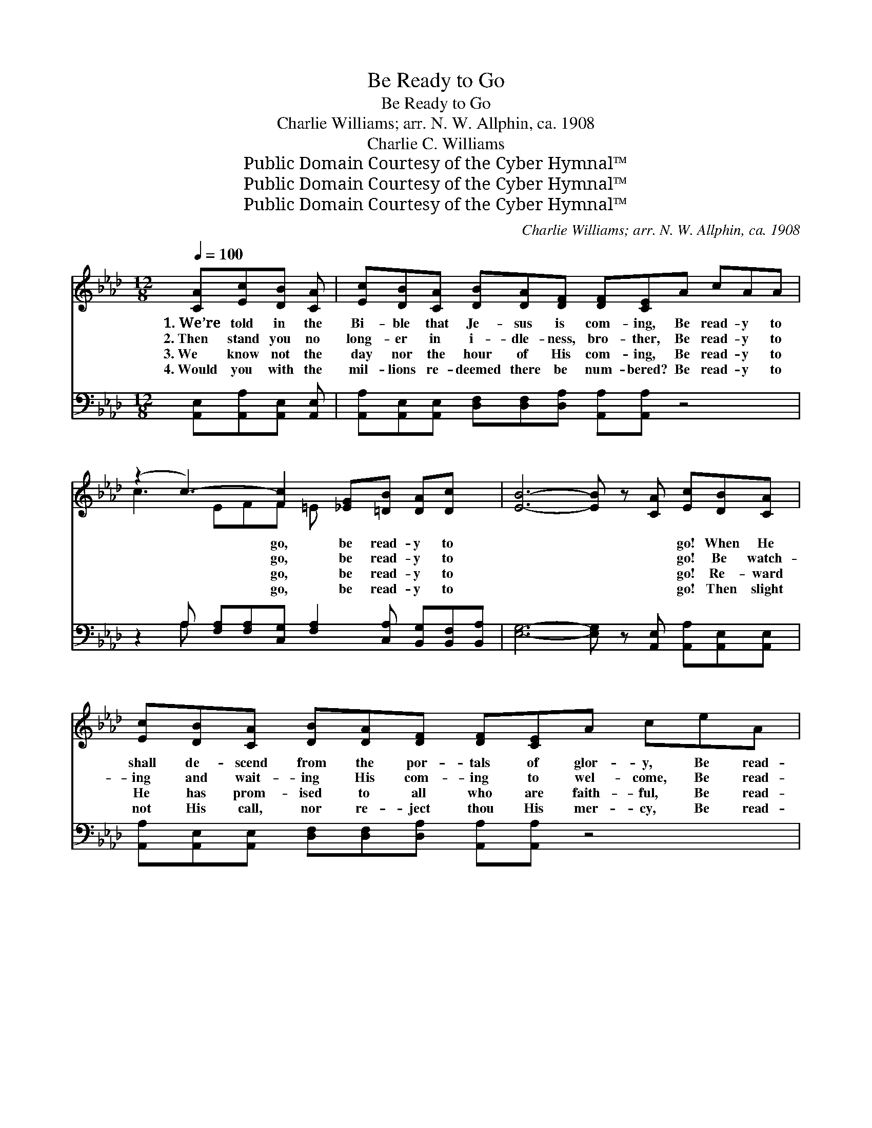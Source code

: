 X:1
T:Be Ready to Go
T:Be Ready to Go
T:Charlie Williams; arr. N. W. Allphin, ca. 1908
T:Charlie C. Williams
T:Public Domain Courtesy of the Cyber Hymnal™
T:Public Domain Courtesy of the Cyber Hymnal™
T:Public Domain Courtesy of the Cyber Hymnal™
C:Charlie Williams; arr. N. W. Allphin, ca. 1908
Z:Public Domain
Z:Courtesy of the Cyber Hymnal™
%%score ( 1 2 ) ( 3 4 )
L:1/8
Q:1/4=100
M:12/8
K:Ab
V:1 treble 
V:2 treble 
V:3 bass 
V:4 bass 
V:1
 [CA][Ec][DB] [CA] | [Ec][DB][CA] [DB][DA][DF] [DF][CE]A cAA | %2
w: 1.~We’re told in the|Bi- ble that Je- sus is com- ing, Be read- y to|
w: 2.~Then stand you no|long- er in i- dle- ness, bro- ther, Be read- y to|
w: 3.~We know not the|day nor the hour of His com- ing, Be read- y to|
w: 4.~Would you with the|mil- lions re- deemed there be num- bered? Be read- y to|
 (z2 c3-) [Fc]2 [_EG][=DB] [DA][Dc] x | [EB]6- [EB] z [CA] [Ec][DB][CA] | %4
w: * go, be read- y to|* * * go! When He|
w: * go, be read- y to|* * * go! Be watch-|
w: * go, be read- y to|* * * go! Re- ward|
w: * go, be read- y to|* * * go! Then slight|
 [Ec][DB][CA] [DB][DA][DF] [DF][CE]A ceA | (z2 c3-) [Fc]2 [=DA][_EB] [CA][_DB] x | [CA]6- [CA]2 || %7
w: shall de- scend from the por- tals of glor- y, Be read-|* y to go, be read-||
w: ing and wait- ing His com- ing to wel- come, Be read-|* y to go, be read-||
w: He has prom- ised to all who are faith- ful, Be read-|* y to go, be read-||
w: not His call, nor re- ject thou His mer- cy, Be read-|* y to go, be read-||
"^Refrain" Ace e (z2 e3-) [Ae]2 [_Gc][FB][FA][FA] x | [DF] [CE]4- [CE]3 | GcA A | %10
w: y to go! * * * * * * *|||
w: y to go! Be * read- y to go, for|* sure *|He is com- ing!|
w: y to go! * * * * * * *|||
w: y to go! * * * * * * *|||
 (z2 c3-) [Fc]2 [_EG][=DB] [DA][Dc] x | B3- B3- [EB]2 A cee | z2 e3- [Ae]2 [_Gc] x | [FB][FA][FA] | %14
w: ||||
w: * That day may be near,|* * be read- * y to|* go, Be|* read- y|
w: ||||
w: ||||
 [DF] [CE]4- [CE]3 A ceA | (z2 c3-) [Fc]2 [=DA][_EB] [CA][_DB] x | A3- A3- [EA]2 |] %17
w: |||
w: to go * with all the re-|* deemed ones! When He shall|* * ap-|
w: |||
w: |||
V:2
 x4 | x12 | c3 EFF =E x5 | x12 | x12 | c3 EFF =E x5 | x8 || x4 e3 A_GAB x5 | x8 | x4 | %10
 c3 EFF =E x5 | E2 E=DDD x6 | e3 A_GA B x2 | x3 | x12 | c3 EFF =E x5 | C2 E=DEF x2 |] %17
V:3
 [A,,E,][A,,A,][A,,E,] [A,,E,] | [A,,A,][A,,E,][A,,E,] [D,F,][D,F,][D,A,] [A,,A,][A,,A,] z4 | %2
w: ~ ~ ~ ~|~ ~ ~ ~ ~ ~ ~ ~|
 z2 A, [F,A,][F,A,][C,G,] [F,A,]2 [C,A,] [B,,G,][B,,F,][B,,A,] | %3
w: ~ ~ ~ ~ ~ ~ ~ ~ ~|
 [E,G,]6- [E,G,] z [A,,E,] [A,,A,][A,,E,][A,,E,] | %4
w: ~ * ~ ~ ~ ~|
 [A,,A,][A,,E,][A,,E,] [D,F,][D,F,][D,A,] [A,,A,][A,,A,] z4 | %5
w: ~ ~ ~ ~ ~ ~ ~ ~|
 z2 A, [F,A,][F,A,][C,G,] [F,A,]2 [_F,A,] [E,G,][E,A,][E,G,] | [A,,E,]6- [A,,E,]2 || %7
w: ~ ~ ~ ~ ~ ~ ~ ~ ~|~ *|
 z6 [A,C][E,B,][E,C] [E,D] [A,C]2 [A,E][D,D][D,D][D,A,] | %8
w: Be read- y to go, ~ ~ ~ ~|
 [A,,A,][A,,A,][A,,A,] [A,,A,][C,A,][E,A,] A,2 | z4 | %10
w: ~ ~ He’s com- ing a- gain!||
 z2 A, [F,A,][F,A,][C,G,] [F,A,]2 [C,A,] [B,,G,][B,,F,][F,A,] | %11
w: That day may be near, ~ ~ ~ ~|
 [E,G,]2 [E,G,] [B,,A,][B,,A,][B,,A,] [E,G,]2 z4 | z2 [A,C] [E,B,][E,C][E,D] [A,C]2 [A,E] | %13
w: ~ be read- y to go,|Be read- y to go, ~|
 [D,D][D,D][D,A,] | [A,,A,][A,,A,][A,,A,] [A,,A,][C,A,][E,A,] A,2 z4 | %15
w: ~ ~ ~|~ ~ In glor- y to reign!|
 z2 A, [F,A,][F,A,][C,G,] [F,A,]2 [_F,A,] [E,G,][E,A,][E,G,] | A,2 C =B,CD [A,,C]2 |] %17
w: When He shall ap- pear ~ ~ ~ ~|~ be~ready to go! * *|
V:4
 x4 | x12 | x2 A, x9 | x12 | x12 | x2 A, x9 | x8 || x16 | x6 A,2 | x4 | x2 A, x9 | x12 | x9 | x3 | %14
 x6 A,2 x4 | x2 A, x9 | A,,3- A,,3- x2 |] %17

